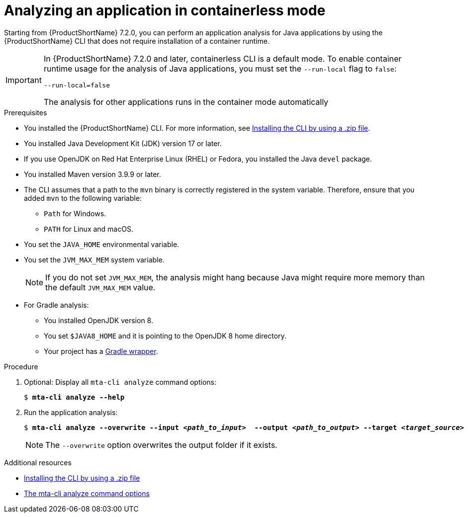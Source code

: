 :_newdoc-version: 2.18.3
:_template-generated: 2024-11-15
:_mod-docs-content-type: PROCEDURE

[id="running-the-containerless-mta-cli_{context}"]
= Analyzing an application in containerless mode

Starting from {ProductShortName} 7.2.0, you can perform an application analysis for Java applications by using the {ProductShortName} CLI that does not require installation of a container runtime.

[IMPORTANT]
====
In {ProductShortName} 7.2.0 and later, containerless CLI is a default mode. To enable container runtime usage for the analysis of Java applications, you must set the `--run-local` flag to `false`:

----
--run-local=false
----

The analysis for other applications runs in the container mode automatically
====

.Prerequisites

* You installed the {ProductShortName} CLI. For more information, see xref:installing-cli-zip_installing-mta-cli[Installing the CLI by using a .zip file].
* You installed Java Development Kit (JDK) version 17 or later.
* If you use OpenJDK on Red Hat Enterprise Linux (RHEL) or Fedora, you installed the Java `devel` package.
* You installed Maven version 3.9.9 or later.
* The CLI assumes that a path to the `mvn` binary is correctly registered in the system variable. Therefore, ensure that you added `mvn` to the following variable:
** `Path` for Windows.
** `PATH` for Linux and macOS.
* You set the `JAVA_HOME` environmental variable.
* You set the `JVM_MAX_MEM` system variable.
+
NOTE: If you do not set `JVM_MAX_MEM`, the analysis might hang because Java might require more memory than the default `JVM_MAX_MEM` value.
* For Gradle analysis:
** You installed OpenJDK version 8.
** You set `$JAVA8_HOME` and it is pointing to the OpenJDK 8 home directory.
** Your project has a link:https://docs.gradle.org/current/userguide/gradle_wrapper.html[Gradle wrapper].

.Procedure

. Optional: Display all `mta-cli analyze` command options:
+
[subs="+quotes"]
....
$ *mta-cli analyze --help*
....

. Run the application analysis:
+
[subs="+quotes"]
....
$ *mta-cli analyze --overwrite --input _<path_to_input>_  --output _<path_to_output>_ --target _<target_source>_*
....
+
NOTE: The `--overwrite` option overwrites the output folder if it exists.


[role="_additional-resources"]
.Additional resources

* xref:installing-cli-zip_installing-mta-cli[Installing the CLI by using a .zip file]
* xref:mta-cli-analyze-flags_analyzing-applications-mta-cli[The mta-cli analyze command options]
